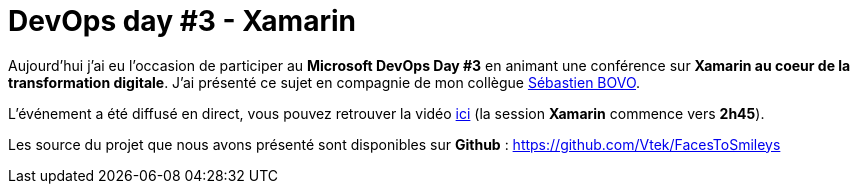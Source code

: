 = DevOps day #3 - Xamarin
:hp-image: xamarin.png
:published_at: 2017-02-02
:hp-tags: Xamarin, Azure, Visual Studio Mobile Center

Aujourd'hui j'ai eu l'occasion de participer au *Microsoft DevOps Day #3* en animant une conférence sur *Xamarin au coeur de la transformation digitale*.
J'ai présenté ce sujet en compagnie de mon collègue https://twitter.com/sbovo[Sébastien BOVO]. 

L'événement a été diffusé en direct, vous pouvez retrouver la vidéo https://experiences.microsoft.fr/Video/devopsday-3/beb57dff-3621-446b-aa0d-fa2336498378#sgBgCMBbJuF0aHiD.97[ici] (la session *Xamarin* commence vers *2h45*).

Les source du projet que nous avons présenté sont disponibles sur *Github* : https://github.com/Vtek/FacesToSmileys